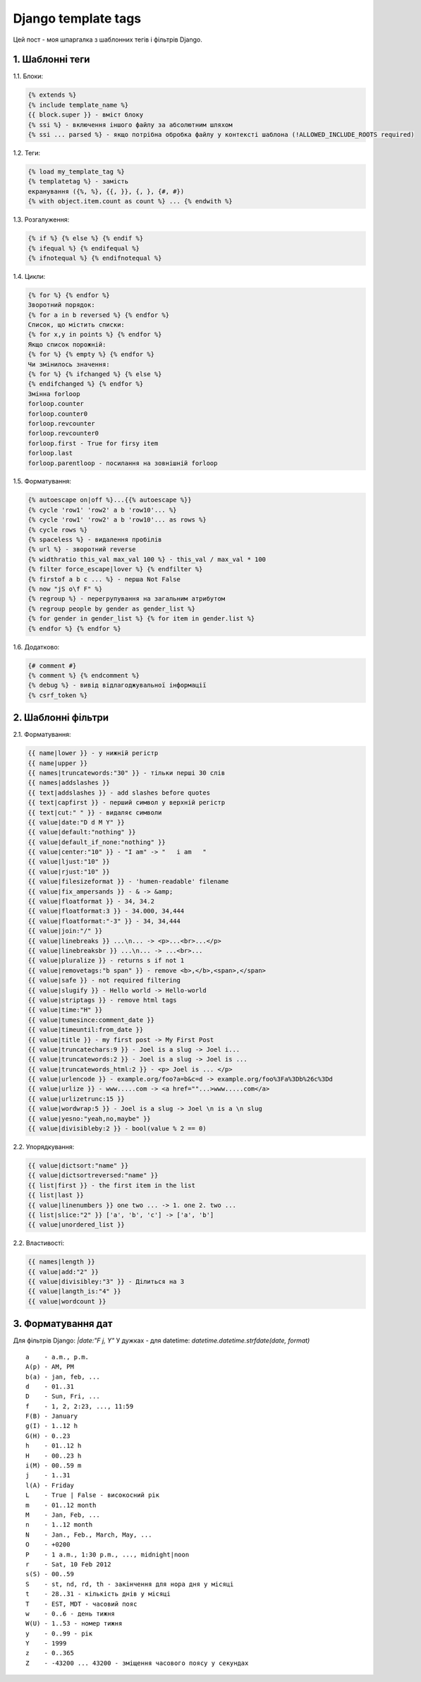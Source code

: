 Django template tags
====================

Цей пост - моя шпаргалка з шаблонних тегів і фільтрів Django.

1. Шаблонні теги
----------------

1.1. Блоки:

.. code-block:: django

    {% extends %}
    {% include template_name %}
    {{ block.super }} - вміст блоку
    {% ssi %} - включення іншого файлу за абсолютним шляхом
    {% ssi ... parsed %} - якщо потрібна обробка файлу у контексті шаблона (!ALLOWED_INCLUDE_ROOTS required)

1.2. Теги:

.. code-block:: django

    {% load my_template_tag %}
    {% templatetag %} - замість
    екранування ({%, %}, {{, }}, {, }, {#, #})
    {% with object.item.count as count %} ... {% endwith %}

1.3. Розгалуження:

.. code-block:: django

    {% if %} {% else %} {% endif %}
    {% ifequal %} {% endifequal %}
    {% ifnotequal %} {% endifnotequal %}

1.4. Цикли:

.. code-block:: django

    {% for %} {% endfor %}
    Зворотний порядок:
    {% for a in b reversed %} {% endfor %}
    Список, що містить списки:
    {% for x,y in points %} {% endfor %}
    Якщо список порожній:
    {% for %} {% empty %} {% endfor %}
    Чи змінилось значення:
    {% for %} {% ifchanged %} {% else %}
    {% endifchanged %} {% endfor %}
    Змінна forloop
    forloop.counter
    forloop.counter0
    forloop.revcounter
    forloop.revcounter0
    forloop.first - True for firsy item
    forloop.last
    forloop.parentloop - посилання на зовнішній forloop

1.5. Форматування:

.. code-block:: django

    {% autoescape on|off %}...{{% autoescape %}}
    {% cycle 'row1' 'row2' a b 'row10'... %}
    {% cycle 'row1' 'row2' a b 'row10'... as rows %}
    {% cycle rows %}
    {% spaceless %} - видалення пробілів
    {% url %} - зворотний reverse
    {% widthratio this_val max_val 100 %} - this_val / max_val * 100
    {% filter force_escape|lover %} {% endfilter %}
    {% firstof a b c ... %} - перша Not False
    {% now "jS o\f F" %}
    {% regroup %} - перегрупування на загальним атрибутом
    {% regroup people by gender as gender_list %}
    {% for gender in gender_list %} {% for item in gender.list %}
    {% endfor %} {% endfor %}

1.6. Додатково:

.. code-block:: django

    {# comment #}
    {% comment %} {% endcomment %}
    {% debug %} - вивід відлагоджувальної інформації
    {% csrf_token %}

2. Шаблонні фільтри
-------------------

2.1. Форматування:

.. code-block:: django

    {{ name|lower }} - у нижній регістр
    {{ name|upper }}
    {{ names|truncatewords:"30" }} - тільки перші 30 слів
    {{ names|addslashes }}
    {{ text|addslashes }} - add slashes before quotes
    {{ text|capfirst }} - перший символ у верхній регістр
    {{ text|cut:" " }} - видаляє символи
    {{ value|date:"D d M Y" }}
    {{ value|default:"nothing" }}
    {{ value|default_if_none:"nothing" }}
    {{ value|center:"10" }} - "I am" -> "   i am   "
    {{ value|ljust:"10" }}
    {{ value|rjust:"10" }}
    {{ value|filesizeformat }} - 'humen-readable' filename
    {{ value|fix_ampersands }} - & -> &amp;
    {{ value|floatformat }} - 34, 34.2
    {{ value|floatformat:3 }} - 34.000, 34,444
    {{ value|floatformat:"-3" }} - 34, 34,444
    {{ value|join:"/" }}
    {{ value|linebreaks }} ...\n... -> <p>...<br>...</p>
    {{ value|linebreaksbr }} ...\n... -> ...<br>...
    {{ value|pluralize }} - returns s if not 1
    {{ value|removetags:"b span" }} - remove <b>,</b>,<span>,</span>
    {{ value|safe }} - not required filtering
    {{ value|slugify }} - Hello world -> Hello-world
    {{ value|striptags }} - remove html tags
    {{ value|time:"H" }}
    {{ value|tumesince:comment_date }}
    {{ value|timeuntil:from_date }}
    {{ value|title }} - my first post -> My First Post
    {{ value|truncatechars:9 }} - Joel is a slug -> Joel i...
    {{ value|truncatewords:2 }} - Joel is a slug -> Joel is ...
    {{ value|truncatewords_html:2 }} - <p> Joel is ... </p>
    {{ value|urlencode }} - example.org/foo?a=b&c=d -> example.org/foo%3Fa%3Db%26c%3Dd
    {{ value|urlize }} - www.....com -> <a href=""...>www.....com</a>
    {{ value|urlizetrunc:15 }}
    {{ value|wordwrap:5 }} - Joel is a slug -> Joel \n is a \n slug
    {{ value|yesno:"yeah,no,maybe" }}
    {{ value|divisibleby:2 }} - bool(value % 2 == 0)

2.2. Упорядкування:

.. code-block:: django

    {{ value|dictsort:"name" }}
    {{ value|dictsortreversed:"name" }}
    {{ list|first }} - the first item in the list
    {{ list|last }}
    {{ value|linenumbers }} one two ... -> 1. one 2. two ...
    {{ list|slice:"2" }} ['a', 'b', 'c'] -> ['a', 'b']
    {{ value|unordered_list }}

2.2. Властивості:

.. code-block:: django

    {{ names|length }}
    {{ value|add:"2" }}
    {{ value|divisibley:"3" }} - Ділиться на 3
    {{ value|langth_is:"4" }}
    {{ value|wordcount }}

3. Форматування дат
-------------------

Для фільтрів Django:
`|date:"F j, Y"`
У дужках - для datetime:
`datetime.datetime.strfdate(date, format)`

::

    a    - a.m., p.m. 
    A(p) - AM, PM 
    b(a) - jan, feb, ... 
    d    - 01..31 
    D    - Sun, Fri, ... 
    f    - 1, 2, 2:23, ..., 11:59 
    F(B) - January 
    g(I) - 1..12 h 
    G(H) - 0..23 
    h    - 01..12 h 
    H    - 00..23 h 
    i(M) - 00..59 m 
    j    - 1..31 
    l(A) - Friday 
    L    - True | False - високосний рік 
    m    - 01..12 month 
    M    - Jan, Feb, ... 
    n    - 1..12 month 
    N    - Jan., Feb., March, May, ... 
    O    - +0200 
    P    - 1 a.m., 1:30 p.m., ..., midnight|noon 
    r    - Sat, 10 Feb 2012 
    s(S) - 00..59 
    S    - st, nd, rd, th - закінчення для нора дня у місяці 
    t    - 28..31 - кількість днів у місяці 
    T    - EST, MDT - часовий пояс 
    w    - 0..6 - день тижня 
    W(U) - 1..53 - номер тижня 
    y    - 0..99 - рік 
    Y    - 1999 
    z    - 0..365 
    Z    - -43200 ... 43200 - зміщення часового поясу у секундах

.. info::
    :tags: Django
    :place: Alchevs'k, Ukraine
